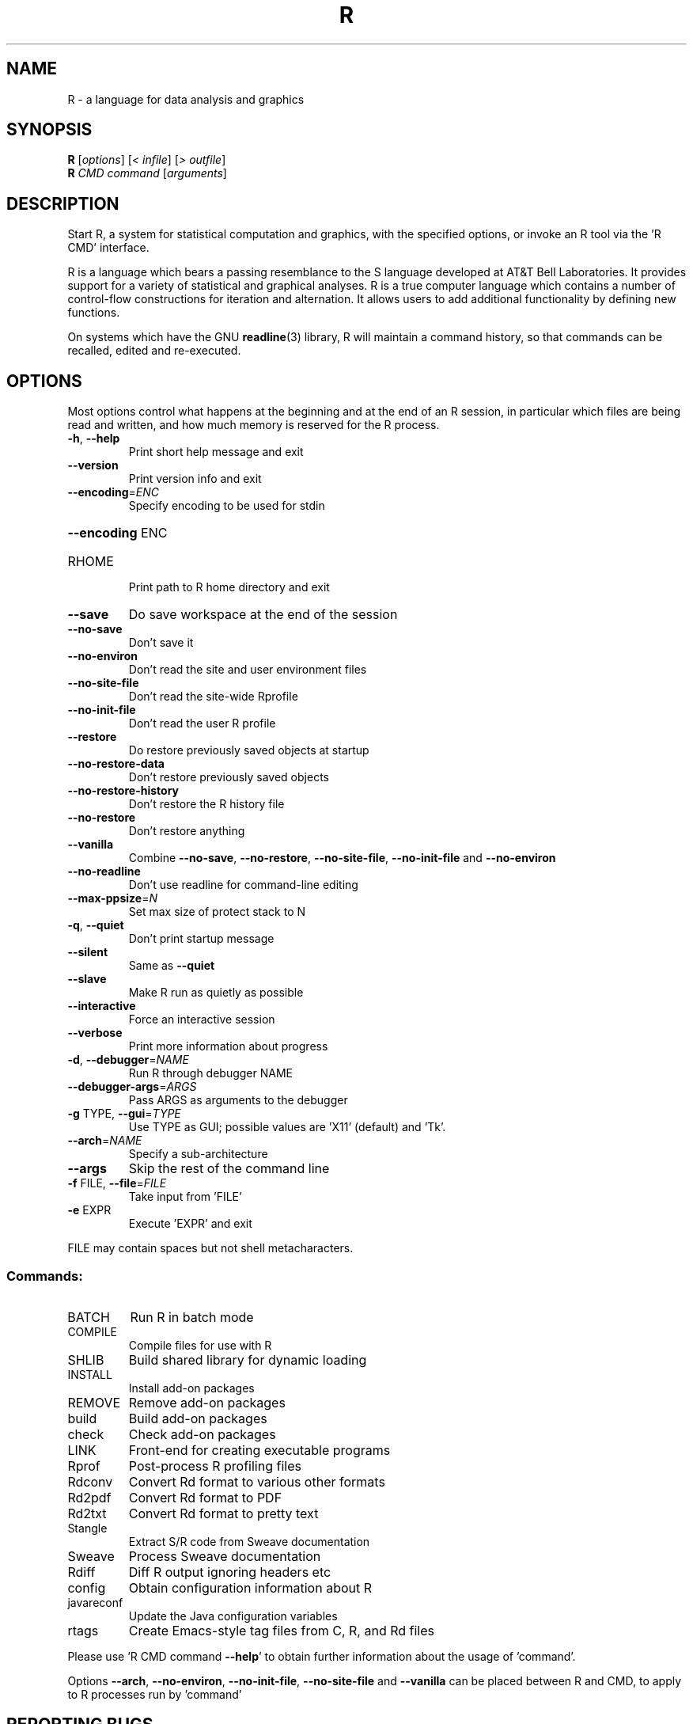 .\" DO NOT MODIFY THIS FILE!  It was generated by help2man 1.020.
.TH R "1" "December 2014" "R 3.1.0" FSF
.SH NAME
R \- a language for data analysis and graphics
.SH SYNOPSIS
.B R
[\fIoptions\fR] [\fI< infile\fR] [\fI> outfile\fR]
.br
.B R
\fICMD command \fR[\fIarguments\fR]
.SH DESCRIPTION
Start R, a system for statistical computation and graphics, with the
specified options, or invoke an R tool via the 'R CMD' interface.
.PP
R is a language which bears a passing resemblance to the S language
developed at AT&T Bell Laboratories.  It provides support for a variety
of statistical and graphical analyses.  R is a true computer language
which contains a number of control-flow constructions for iteration and
alternation.  It allows users to add additional functionality by
defining new functions.
.LP
On systems which have the GNU \fBreadline\fP(3) library, R will maintain
a command history, so that commands can be recalled, edited and
re-executed.
.SH OPTIONS

Most options control what happens at the beginning and at the end of an
R session, in particular which files are being read and written, and how
much memory is reserved for the R process.
.TP
\fB\-h\fR, \fB\-\-help\fR
Print short help message and exit
.TP
\fB\-\-version\fR
Print version info and exit
.TP
\fB\-\-encoding\fR=\fIENC\fR
Specify encoding to be used for stdin
.HP
\fB\-\-encoding\fR ENC
.TP
RHOME
Print path to R home directory and exit
.TP
\fB\-\-save\fR
Do save workspace at the end of the session
.TP
\fB\-\-no\-save\fR
Don't save it
.TP
\fB\-\-no\-environ\fR
Don't read the site and user environment files
.TP
\fB\-\-no\-site\-file\fR
Don't read the site-wide Rprofile
.TP
\fB\-\-no\-init\-file\fR
Don't read the user R profile
.TP
\fB\-\-restore\fR
Do restore previously saved objects at startup
.TP
\fB\-\-no\-restore\-data\fR
Don't restore previously saved objects
.TP
\fB\-\-no\-restore\-history\fR
Don't restore the R history file
.TP
\fB\-\-no\-restore\fR
Don't restore anything
.TP
\fB\-\-vanilla\fR
Combine \fB\-\-no\-save\fR, \fB\-\-no\-restore\fR, \fB\-\-no\-site\-file\fR,
\fB\-\-no\-init\-file\fR and \fB\-\-no\-environ\fR
.TP
\fB\-\-no\-readline\fR
Don't use readline for command-line editing
.TP
\fB\-\-max\-ppsize\fR=\fIN\fR
Set max size of protect stack to N
.TP
\fB\-q\fR, \fB\-\-quiet\fR
Don't print startup message
.TP
\fB\-\-silent\fR
Same as \fB\-\-quiet\fR
.TP
\fB\-\-slave\fR
Make R run as quietly as possible
.TP
\fB\-\-interactive\fR
Force an interactive session
.TP
\fB\-\-verbose\fR
Print more information about progress
.TP
\fB\-d\fR, \fB\-\-debugger\fR=\fINAME\fR
Run R through debugger NAME
.TP
\fB\-\-debugger\-args\fR=\fIARGS\fR
Pass ARGS as arguments to the debugger
.TP
\fB\-g\fR TYPE, \fB\-\-gui\fR=\fITYPE\fR
Use TYPE as GUI; possible values are 'X11' (default)
and 'Tk'.
.TP
\fB\-\-arch\fR=\fINAME\fR
Specify a sub-architecture
.TP
\fB\-\-args\fR
Skip the rest of the command line
.TP
\fB\-f\fR FILE, \fB\-\-file\fR=\fIFILE\fR
Take input from 'FILE'
.TP
\fB\-e\fR EXPR
Execute 'EXPR' and exit
.PP
FILE may contain spaces but not shell metacharacters.
.SS "Commands:"
.TP
BATCH
Run R in batch mode
.TP
COMPILE
Compile files for use with R
.TP
SHLIB
Build shared library for dynamic loading
.TP
INSTALL
Install add-on packages
.TP
REMOVE
Remove add-on packages
.TP
build
Build add-on packages
.TP
check
Check add-on packages
.TP
LINK
Front-end for creating executable programs
.TP
Rprof
Post-process R profiling files
.TP
Rdconv
Convert Rd format to various other formats
.TP
Rd2pdf
Convert Rd format to PDF
.TP
Rd2txt
Convert Rd format to pretty text
.TP
Stangle
Extract S/R code from Sweave documentation
.TP
Sweave
Process Sweave documentation
.TP
Rdiff
Diff R output ignoring headers etc
.TP
config
Obtain configuration information about R
.TP
javareconf
Update the Java configuration variables
.TP
rtags
Create Emacs-style tag files from C, R, and Rd files
.PP
Please use 'R CMD command \fB\-\-help\fR' to obtain further information about
the usage of 'command'.
.PP
Options \fB\-\-arch\fR, \fB\-\-no\-environ\fR, \fB\-\-no\-init\-file\fR, \fB\-\-no\-site\-file\fR and \fB\-\-vanilla\fR
can be placed between R and CMD, to apply to R processes run by 'command'
.SH "REPORTING BUGS"
Report bugs at bugs.r-project.org
.SH COPYRIGHT
Copyright \(co 2014 The R Foundation for Statistical Computing
Platform: x86_64-unknown-linux-gnu (64-bit)
.PP
R is free software and comes with ABSOLUTELY NO WARRANTY.
You are welcome to redistribute it under the terms of the
GNU General Public License versions 2 or 3.
For more information about these matters see
http://www.gnu.org/licenses/.
.SH "SEE ALSO"

The full documentation for R is provided by a collection of Texinfo
manuals and individual help for R objects which is also available
on-line.
.LP
Start R and type \fB?\fP\fItopic\fP at the R prompt to obtain on-line
information for `\fItopic\fP'.
.LP
If the processed manuals have been installed they will be available as
DVI and/or PDF files in the doc/manual subdirectory of the documentation
directory tree (default `R RHOME`).
.LP
If the \fBinfo\fP program and the R manuals are installed on your
system, typing 
\fBinfo -f R-intro\fP,
\fBinfo -f R-data\fP, 
\fBinfo -f R-exts\fP,
\fBinfo -f R-FAQ\fP, 
\fBinfo -f R-lang\fP and
\fBinfo -f R-ints\fP
should give you access to
``An Introduction to R''
(the basic manual),
the ``R Data Import/Export'' Guide, the ``R Extension Writer's Guide'',
the ``R FAQ'', the ``The R Language Definition'', and the ``R Internals''.
